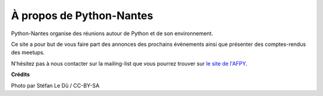 À propos de Python-Nantes
#########################

Python-Nantes organise des réunions autour de Python et de son environnement.

Ce site a pour but de vous faire part des annonces des prochains évènements ainsi que présenter des comptes-rendus des meetups.

N'hésitez pas à nous contacter sur la mailing-list que vous pourrez trouver sur `le site de l'AFPY <http://www.afpy.org/>`_.

**Crédits**

Photo par Stéfan Le Dû / CC-BY-SA
